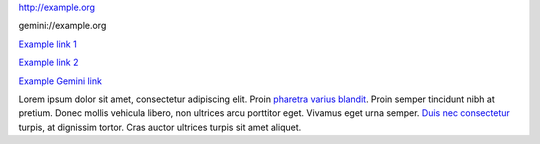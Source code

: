 http://example.org

gemini://example.org

`Example link 1 <http://example.org>`_

`Example link 2 <http://example.org>`__

`Example Gemini link <gemini://example.org>`__

Lorem ipsum dolor sit amet, consectetur adipiscing elit. Proin `pharetra varius
blandit <http://example.org/1>`__. Proin semper tincidunt nibh at pretium.
Donec mollis vehicula libero, non ultrices arcu porttitor eget. Vivamus eget
urna semper. `Duis nec consectetur <http://example.org/2>`__ turpis, at
dignissim tortor. Cras auctor ultrices turpis sit amet aliquet.
